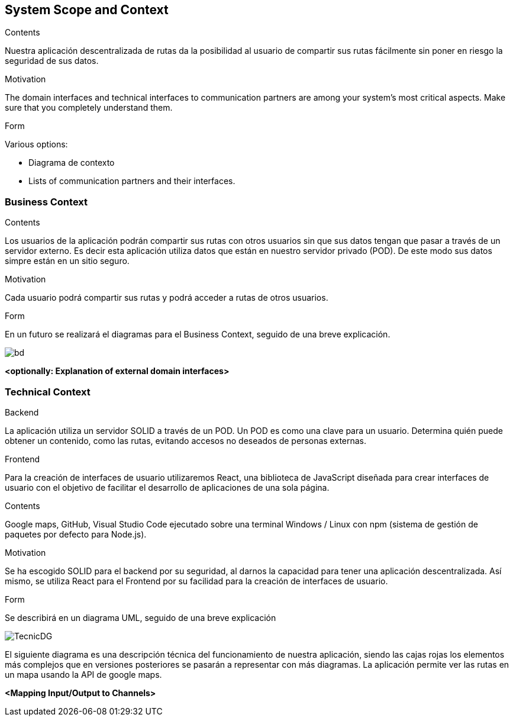 [[section-system-scope-and-context]]
== System Scope and Context


****
.Contents
Nuestra aplicación descentralizada de rutas da la posibilidad al usuario de compartir sus rutas fácilmente sin poner en riesgo la seguridad de sus datos.


.Motivation
The domain interfaces and technical interfaces to communication partners are among your system's most critical aspects. Make sure that you completely understand them.

.Form
Various options:

* Diagrama de contexto
* Lists of communication partners and their interfaces.
****


=== Business Context

****
.Contents
Los usuarios de la aplicación podrán compartir sus rutas con otros usuarios sin que sus datos tengan que pasar a través de un servidor externo.
Es decir esta aplicación utiliza datos que están en nuestro servidor privado (POD). De este modo sus datos simpre están en un sitio seguro.

.Motivation
Cada usuario podrá compartir sus rutas y podrá acceder a rutas de otros usuarios.

.Form
En un futuro se realizará el diagramas para el Business Context, seguido de una breve explicación.

****


image::BusinessDiagram.jpeg[bd]
**<optionally: Explanation of external domain interfaces>**

=== Technical Context

****
.Backend
La aplicación utiliza un servidor SOLID a través de un POD. Un POD es como una clave para un usuario. Determina quién puede obtener un contenido,
como las rutas, evitando accesos no deseados de personas externas.

.Frontend
Para la creación de interfaces de usuario utilizaremos React, una biblioteca de JavaScript diseñada para crear interfaces de usuario con el objetivo de
facilitar el desarrollo de aplicaciones de una sola página.

.Contents
Google maps, GitHub, Visual Studio Code ejecutado sobre una terminal Windows / Linux con npm (sistema de gestión de paquetes por defecto para Node.js).

.Motivation
Se ha escogido SOLID para el backend por su seguridad, al darnos la capacidad para tener una aplicación descentralizada.
Así mismo, se utiliza React para el Frontend por su facilidad para la creación de interfaces de usuario.

.Form
Se describirá en un diagrama UML, seguido de una breve explicación

****

image::TecnicDG.jpeg[]

El siguiente diagrama es una descripción técnica del funcionamiento de nuestra aplicación, siendo las cajas rojas los elementos más complejos que en versiones posteriores se pasarán a representar con más diagramas.
La aplicación permite ver las rutas en un mapa usando la API de google maps.

**<Mapping Input/Output to Channels>**
